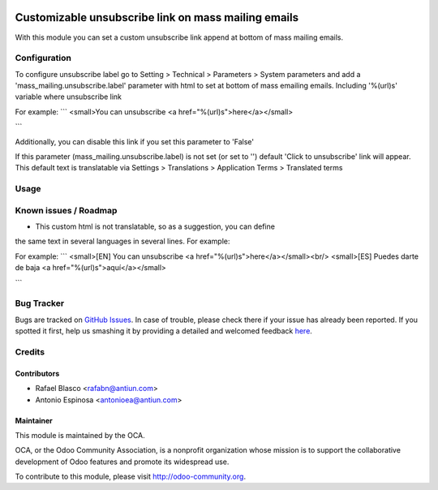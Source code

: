 .. image:: https://img.shields.io/badge/licence-AGPL--3-blue.svg
    :alt: License: AGPL-3

====================================================
Customizable unsubscribe link on mass mailing emails
====================================================

With this module you can set a custom unsubscribe link append at bottom of mass
mailing emails.


Configuration
=============

To configure unsubscribe label go to Setting > Technical > Parameters > System parameters
and add a 'mass_mailing.unsubscribe.label' parameter with html to set at bottom
of mass emailing emails. Including '%(url)s' variable where unsubscribe link

For example:
```
<small>You can unsubscribe <a href="%(url)s">here</a></small>

```

Additionally, you can disable this link if you set this parameter to 'False'

If this parameter (mass_mailing.unsubscribe.label) is not set (or set to '')
default 'Click to unsubscribe' link will appear. This default text is
translatable via Settings > Translations > Application Terms > Translated terms


Usage
=====

.. image:: https://odoo-community.org/website/image/ir.attachment/5784_f2813bd/datas
   :alt: Try me on Runbot
   :target: https://runbot.odoo-community.org/runbot/205/8.0


Known issues / Roadmap
======================

* This custom html is not translatable, so as a suggestion, you can define
the same text in several languages in several lines. For example:

For example:
```
<small>[EN] You can unsubscribe <a href="%(url)s">here</a></small><br/>
<small>[ES] Puedes darte de baja <a href="%(url)s">aquí</a></small>

```


Bug Tracker
===========

Bugs are tracked on `GitHub Issues <https://github.com/OCA/social/issues>`_.
In case of trouble, please check there if your issue has already been reported.
If you spotted it first, help us smashing it by providing a detailed and welcomed feedback
`here <https://github.com/OCA/social/issues/new?body=module:%20mass_mailing_custom_unsubscribe%0Aversion:%208.0%0A%0A**Steps%20to%20reproduce**%0A-%20...%0A%0A**Current%20behavior**%0A%0A**Expected%20behavior**>`_.


Credits
=======

Contributors
------------

* Rafael Blasco <rafabn@antiun.com>
* Antonio Espinosa <antonioea@antiun.com>

Maintainer
----------

.. image:: https://odoo-community.org/logo.png
   :alt: Odoo Community Association
   :target: https://odoo-community.org

This module is maintained by the OCA.

OCA, or the Odoo Community Association, is a nonprofit organization whose
mission is to support the collaborative development of Odoo features and
promote its widespread use.

To contribute to this module, please visit http://odoo-community.org.